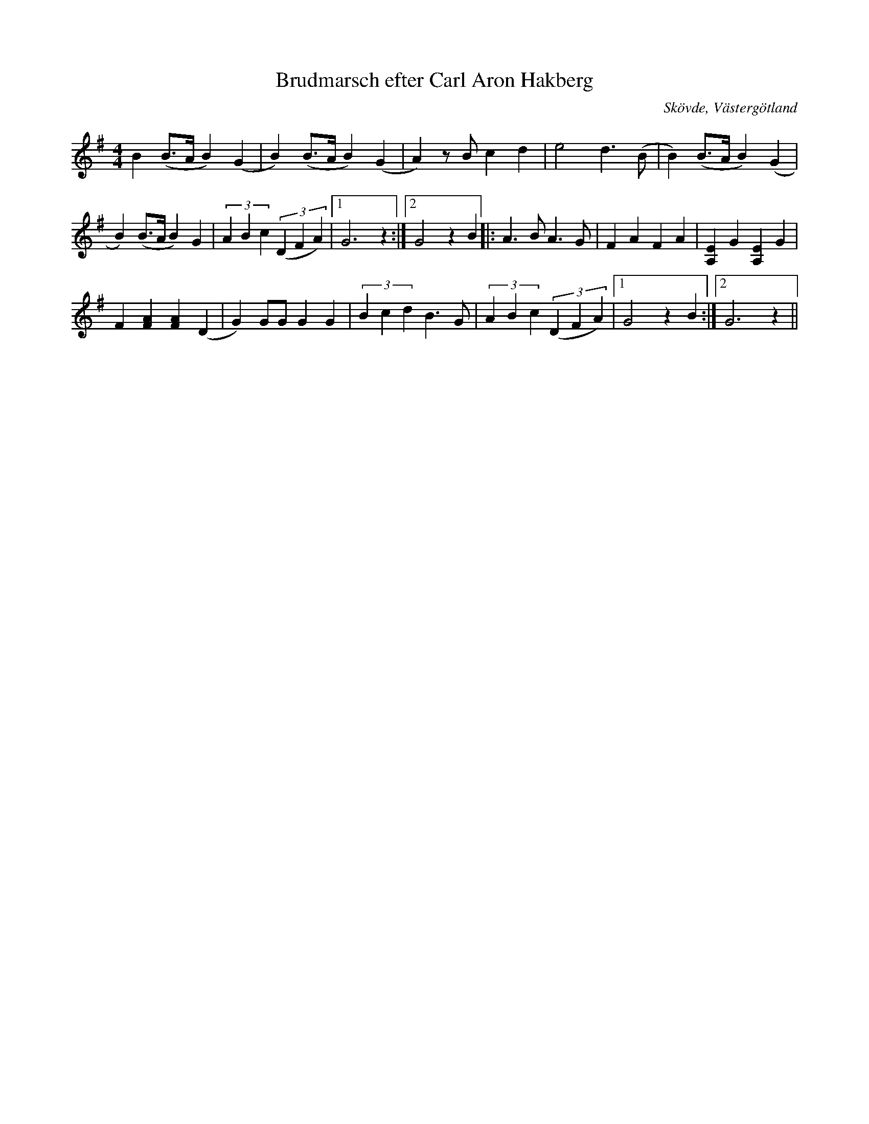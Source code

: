 %%abc-charset utf-8

X:36
T:Brudmarsch efter Carl Aron Hakberg
O:Skövde, Västergötland
N:Upptecknad 1915 av Axel boberg
B:Svenska Låtar, Västergötland, nr 36
S:efter Carl Aron Hakberg
Z:Per Bergsten, 2009-09-02
R:Marsch
M:4/4
L:1/4
K:G
B (!uppArmorGAnt!B/>A/B) (G | B) (!uppArmorGAnt!B/>A/B) (G | A) z/ B/ c d |e2 d3/2 (B/ | !dFFAnt!B) (!uppArmorGAnt!B/>A/B) (G |
B) (!uppArmorGAnt!B/>A/B) G | (3ABc ((3DFA) | [1 G3 z :| [2 G2 z !uppArmorGAnt!B |: A3/2 B/ A3/2 G/ |F A F A | [EA,] G [EA,] G |
F [FA] [FA] (D | G) G/G/ G G | (3Bcd B3/2 G/ | (3ABc ((3DFA) | [1 G2 z !uppArmorGAnt!B :| [2 G3 z ||

